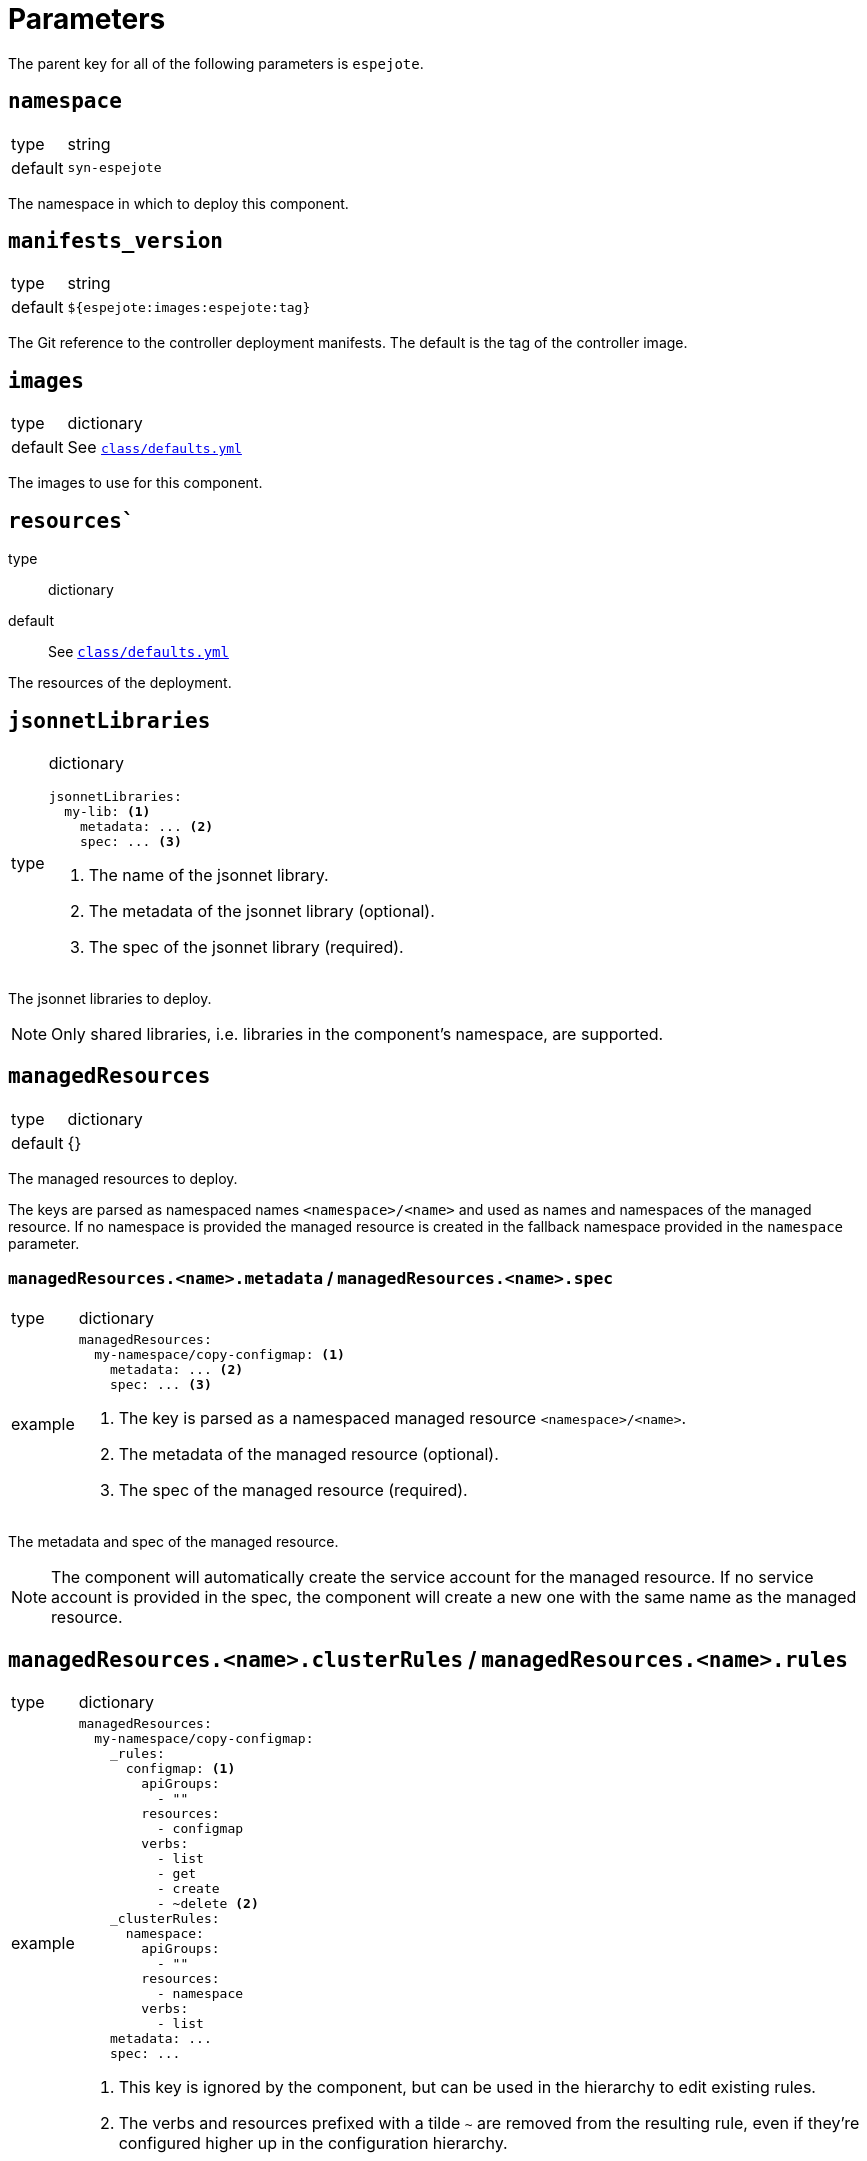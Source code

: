 = Parameters

The parent key for all of the following parameters is `espejote`.

== `namespace`

[horizontal]
type:: string
default:: `syn-espejote`

The namespace in which to deploy this component.


== `manifests_version`

[horizontal]
type:: string
default:: `${espejote:images:espejote:tag}`

The Git reference to the controller deployment manifests.
The default is the tag of the controller image.


== `images`

[horizontal]
type:: dictionary
default:: See https://github.com/projectsyn/espejote/blob/master/class/defaults.yml[`class/defaults.yml`]

The images to use for this component.


== `resources``

type:: dictionary
default:: See https://github.com/projectsyn/espejote/blob/master/class/defaults.yml[`class/defaults.yml`]

The resources of the deployment.


== `jsonnetLibraries`

[horizontal]
type:: dictionary
+
[source,yaml]
----
jsonnetLibraries:
  my-lib: <1>
    metadata: ... <2>
    spec: ... <3>
----
<1> The name of the jsonnet library.
<2> The metadata of the jsonnet library (optional).
<3> The spec of the jsonnet library (required).

The jsonnet libraries to deploy.

[NOTE]
====
Only shared libraries, i.e. libraries in the component's namespace, are supported.
====


== `managedResources`

[horizontal]
type:: dictionary
default:: {}

The managed resources to deploy.

The keys are parsed as namespaced names `<namespace>/<name>` and used as names and namespaces of the managed resource.
If no namespace is provided the managed resource is created in the fallback namespace provided in the `namespace` parameter.

=== `managedResources.<name>.metadata` / `managedResources.<name>.spec`

[horizontal]
type:: dictionary
example::
+
[source,yaml]
----
managedResources:
  my-namespace/copy-configmap: <1>
    metadata: ... <2>
    spec: ... <3>
----
<1> The key is parsed as a namespaced managed resource `<namespace>/<name>`.
<2> The metadata of the managed resource (optional).
<3> The spec of the managed resource (required).

The metadata and spec of the managed resource.

[NOTE]
====
The component will automatically create the service account for the managed resource.
If no service account is provided in the spec, the component will create a new one with the same name as the managed resource.
====

== `managedResources.<name>.clusterRules` / `managedResources.<name>.rules`

[horizontal]
type:: dictionary
example::
+
[source,yaml]
----
managedResources:
  my-namespace/copy-configmap:
    _rules:
      configmap: <1>
        apiGroups:
          - ""
        resources:
          - configmap
        verbs:
          - list
          - get
          - create
          - ~delete <2>
    _clusterRules:
      namespace:
        apiGroups:
          - ""
        resources:
          - namespace
        verbs:
          - list
    metadata: ...
    spec: ...
----
<1> This key is ignored by the component, but can be used in the hierarchy to edit existing rules.
<2> The verbs and resources prefixed with a tilde `~` are removed from the resulting rule, even if they're configured higher up in the configuration hierarchy.

The keys of the `rules` and `clusterRules` dicts are ignored by the component, but can be used in the hierarchy to edit existing rules.
The component looks for keys `apiGroups`, `resources` and `verbs` in each value of the `rules` and `clusterRules` dicts.
Each value is transformed into an entry of the role's `rules` list.
The component expects that the values of fields `apiGroups`, `resources` and `verbs` are lists, and removes entries prefixed with a tilde (`~`) from the final value used for the entry in the role's `rules` list.

[NOTE]
====
The component will create a role and a role binding for the given service account from the `rules` key,
and a cluster role and a cluster role binding for the given service account from the `clusterRules` key.
====

=== `managedResources.<name>.clusterRoles` / `managedResources.<name>.roles`

[horizontal]
type:: list
example::
+
[source,yaml]
----
managedResources:
  my-namespace/copy-configmap:
    _clusterRoles:
      - cluster-admin <1>
    _roles:
      - my-role <2>
    metadata: ...
    spec: ...
----
<1> The name of an existing cluster role.
<2> The name of an existing role in the given namespace.

The `clusterRoles` and `roles` keys have the same behavior, one creates role bindings for the given roles and the other creates role bindings for the given cluster roles.


== `alerts`

[horizontal]
type:: dictionary
example::
+
[source,yaml]
----
alerts:
  BadThingsHappening:
    enabled: true
    rule:
      annotations:
        description: Bad things have been happening on {{$labels.node}} for more than 10 minutes.
        message: Bad things have been happening on {{$labels.node}} for more than 10 minutes.
        runbook_url: https://hub.syn.tools/openshift-upgrade-controller/runbooks/BadThingsHappening.html
      expr: |
        bad_thing_happening == 1
      for: 10m
      labels:
        severity: warning
----

`alerts` defines the alerts to be installed.
The dictionary key is used as the name of the alert.


=== `alerts.<name>.enabled`

[horizontal]
type:: bool

Defines whether to install the alert.


=== `alerts.<name>.rule`

[horizontal]
type:: dict

Holds the configuration of the alert rule.

See https://prometheus.io/docs/prometheus/latest/configuration/alerting_rules/[Prometheus Alerting Rules] for details.


== Example

[source,yaml]
----
managedResources:
  my-namespace/inject-configmap:
    metadata:
      annotations:
        description: |
          Adds a config map called test to any namespace with the label "managedresource-sample.espejote.io/inject-cm".

          If the reconcile was triggered by a trigger as defined in `triggers` it only renders the required config map.
          If the trigger is unknown or the managed resource itself was changed all config maps are rendered and applied.
    spec:
      serviceAccountRef:
        name: espejote-inject-configmap
      triggers:
      - name: namespace
        watchResource:
          apiVersion: v1
          kind: Namespace
          labelSelector:
            matchExpressions:
            - key: managedresource-sample.espejote.io/inject-cm
              operator: Exists
      context:
      - name: namespaces
        resource:
          apiVersion: v1
          kind: Namespace
          labelSelector:
            matchExpressions:
            - key: managedresource-sample.espejote.io/inject-cm
              operator: Exists
      template: |
        local esp = import "espejote.libsonnet";
        local samplelib = import "jsonnetlibrary-sample/sample.libsonnet";
        local namespaces = esp.context().namespaces;

        local cmForNs = function(ns) {
          apiVersion: 'v1',
          kind: 'ConfigMap',
          metadata: {
            name: 'test',
            namespace: ns.metadata.name,
          },
          data: {
            sample: samplelib.Sample,
            nsLabel: std.get(ns.metadata.labels, "managedresource-sample.espejote.io/inject-cm"),
          },
        };

        if esp.triggerName() == "namespace" then [
          cmForNs(esp.triggerData().resource),
        ] else [
          cmForNs(ns) for ns in namespaces
        ]
----
